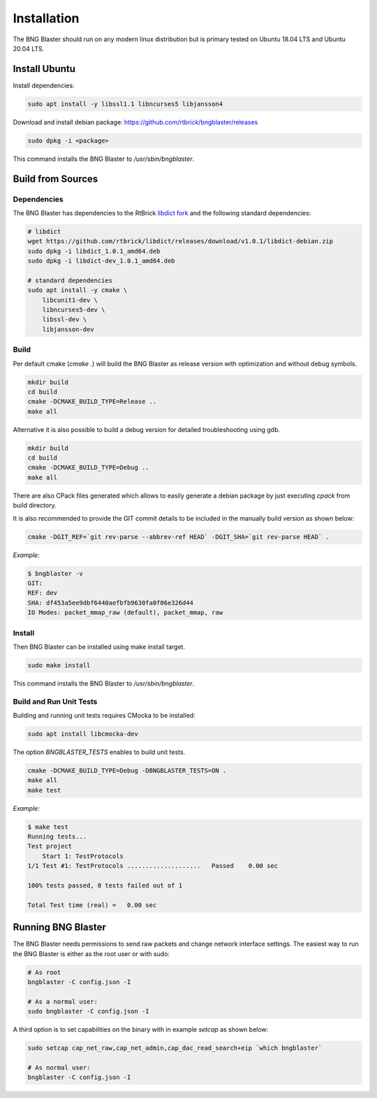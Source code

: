 .. _install:

Installation
============

The BNG Blaster should run on any modern linux distribution
but is primary tested on Ubuntu 18.04 LTS and Ubuntu 20.04 LTS.

Install Ubuntu
--------------

Install dependencies:

.. code-block:: none

    sudo apt install -y libssl1.1 libncurses5 libjansson4

Download and install debian package: https://github.com/rtbrick/bngblaster/releases

.. code-block:: none

    sudo dpkg -i <package>

This command installs the BNG Blaster to `/usr/sbin/bngblaster`.

Build from Sources
------------------

Dependencies
^^^^^^^^^^^^

The BNG Blaster has dependencies to the RtBrick
`libdict fork <https://github.com/rtbrick/libdict>`_
and the following standard dependencies:

.. code-block:: none

    # libdict
    wget https://github.com/rtbrick/libdict/releases/download/v1.0.1/libdict-debian.zip
    sudo dpkg -i libdict_1.0.1_amd64.deb
    sudo dpkg -i libdict-dev_1.0.1_amd64.deb

    # standard dependencies
    sudo apt install -y cmake \
        libcunit1-dev \
        libncurses5-dev \
        libssl-dev \
        libjansson-dev

Build
^^^^^

Per default cmake (`cmake .`) will build the BNG Blaster as release
version with optimization and without debug symbols.

.. code-block:: none

    mkdir build
    cd build
    cmake -DCMAKE_BUILD_TYPE=Release ..
    make all

Alternative it is also possible to build a debug
version for detailed troubleshooting using gdb.

.. code-block:: none

    mkdir build
    cd build
    cmake -DCMAKE_BUILD_TYPE=Debug ..
    make all


There are also CPack files generated which allows to easily generate a debian
package by just executing `cpack` from build directory.

It is also recommended to provide the GIT commit details to be included in the
manually build version as shown below:

.. code-block:: none

    cmake -DGIT_REF=`git rev-parse --abbrev-ref HEAD` -DGIT_SHA=`git rev-parse HEAD` .

*Example:*

.. code-block:: none

    $ bngblaster -v
    GIT:
    REF: dev
    SHA: df453a5ee9dbf6440aefbfb9630fa0f06e326d44
    IO Modes: packet_mmap_raw (default), packet_mmap, raw

Install
^^^^^^^

Then BNG Blaster can be installed using make install target.

.. code-block:: none

    sudo make install

This command installs the BNG Blaster to `/usr/sbin/bngblaster`.

Build and Run Unit Tests
^^^^^^^^^^^^^^^^^^^^^^^^

Building and running unit tests requires CMocka to be installed:

.. code-block:: none

    sudo apt install libcmocka-dev

The option `BNGBLASTER_TESTS` enables to build unit tests.

.. code-block:: none

    cmake -DCMAKE_BUILD_TYPE=Debug -DBNGBLASTER_TESTS=ON .
    make all
    make test

*Example:*

.. code-block:: none

    $ make test
    Running tests...
    Test project
        Start 1: TestProtocols
    1/1 Test #1: TestProtocols ....................   Passed    0.00 sec

    100% tests passed, 0 tests failed out of 1

    Total Test time (real) =   0.00 sec

Running BNG Blaster
-------------------

The BNG Blaster needs permissions to send raw packets and change network interface
settings. The easiest way to run the BNG Blaster is either as the root user or with
sudo:

.. code-block:: none

    # As root
    bngblaster -C config.json -I

    # As a normal user:
    sudo bngblaster -C config.json -I


A third option is to set capabilities on the binary with in example `setcap`
as shown below:

.. code-block:: none

    sudo setcap cap_net_raw,cap_net_admin,cap_dac_read_search+eip `which bngblaster`

    # As normal user:
    bngblaster -C config.json -I

